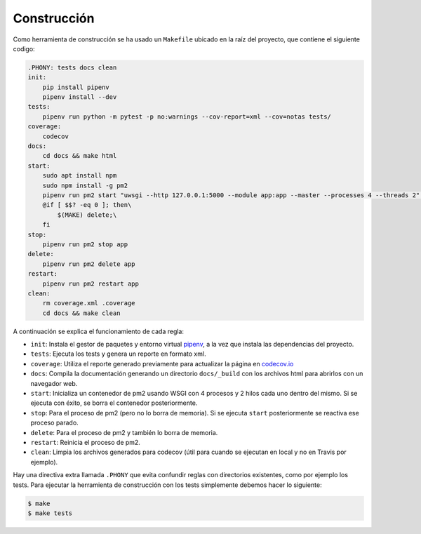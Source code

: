 Construcción
============

Como herramienta de construcción se ha usado un ``Makefile`` ubicado en la raíz del proyecto, que contiene el siguiente codigo:

.. code:: bash

    .PHONY: tests docs clean
    init:
        pip install pipenv
        pipenv install --dev
    tests:
        pipenv run python -m pytest -p no:warnings --cov-report=xml --cov=notas tests/
    coverage:
        codecov
    docs:
        cd docs && make html
    start:
        sudo apt install npm
        sudo npm install -g pm2
        pipenv run pm2 start "uwsgi --http 127.0.0.1:5000 --module app:app --master --processes 4 --threads 2" --name app
        @if [ $$? -eq 0 ]; then\
            $(MAKE) delete;\
        fi
    stop:
        pipenv run pm2 stop app
    delete:
        pipenv run pm2 delete app
    restart:
        pipenv run pm2 restart app
    clean:
        rm coverage.xml .coverage
        cd docs && make clean

A continuación se explica el funcionamiento de cada regla:

* ``init``: Instala el gestor de paquetes y entorno virtual `pipenv <https://pipenv-es.readthedocs.io>`_, a la vez que instala las dependencias del proyecto.
* ``tests``: Ejecuta los tests y genera un reporte en formato xml.
* ``coverage``: Utiliza el reporte generado previamente para actualizar la página en `codecov.io <https://codecov.io/gh/angelhodar/NotasIV>`_
* ``docs``: Compila la documentación generando un directorio ``docs/_build`` con los archivos html para abrirlos con un navegador web.
* ``start``: Inicializa un contenedor de pm2 usando WSGI con 4 procesos y 2 hilos cada uno dentro del mismo. Si se ejecuta con éxito, se borra el contenedor posteriormente.
* ``stop``: Para el proceso de pm2 (pero no lo borra de memoria). Si se ejecuta ``start`` posteriormente se reactiva ese proceso parado.
* ``delete``: Para el proceso de pm2 y también lo borra de memoria.
* ``restart``: Reinicia el proceso de pm2.
* ``clean``: Limpia los archivos generados para codecov (útil para cuando se ejecutan en local y no en Travis por ejemplo).

Hay una directiva extra llamada ``.PHONY`` que evita confundir reglas con directorios existentes, como por ejemplo los tests.
Para ejecutar la herramienta de construcción con los tests simplemente debemos hacer lo siguiente:

.. code:: bash

    $ make
    $ make tests
